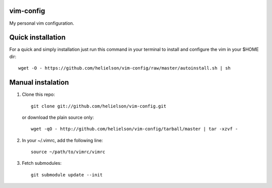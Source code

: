 vim-config
==========

My personal vim configuration.




Quick installation
==================

For a quick and simply installation just run this command in your terminal to install and configure the vim in your $HOME dir::

    wget -O - https://github.com/helielson/vim-config/raw/master/autoinstall.sh | sh


Manual instalation
==================

1. Clone this repo::

   	git clone git://github.com/helielson/vim-config.git

   or download the plain source only::

   	wget -qO - http://github.com/helielson/vim-config/tarball/master | tar -xzvf -

2. In your ~/.vimrc, add the following line::

   	source ~/path/to/vimrc/vimrc

3. Fetch submodules::

   	git submodule update --init
